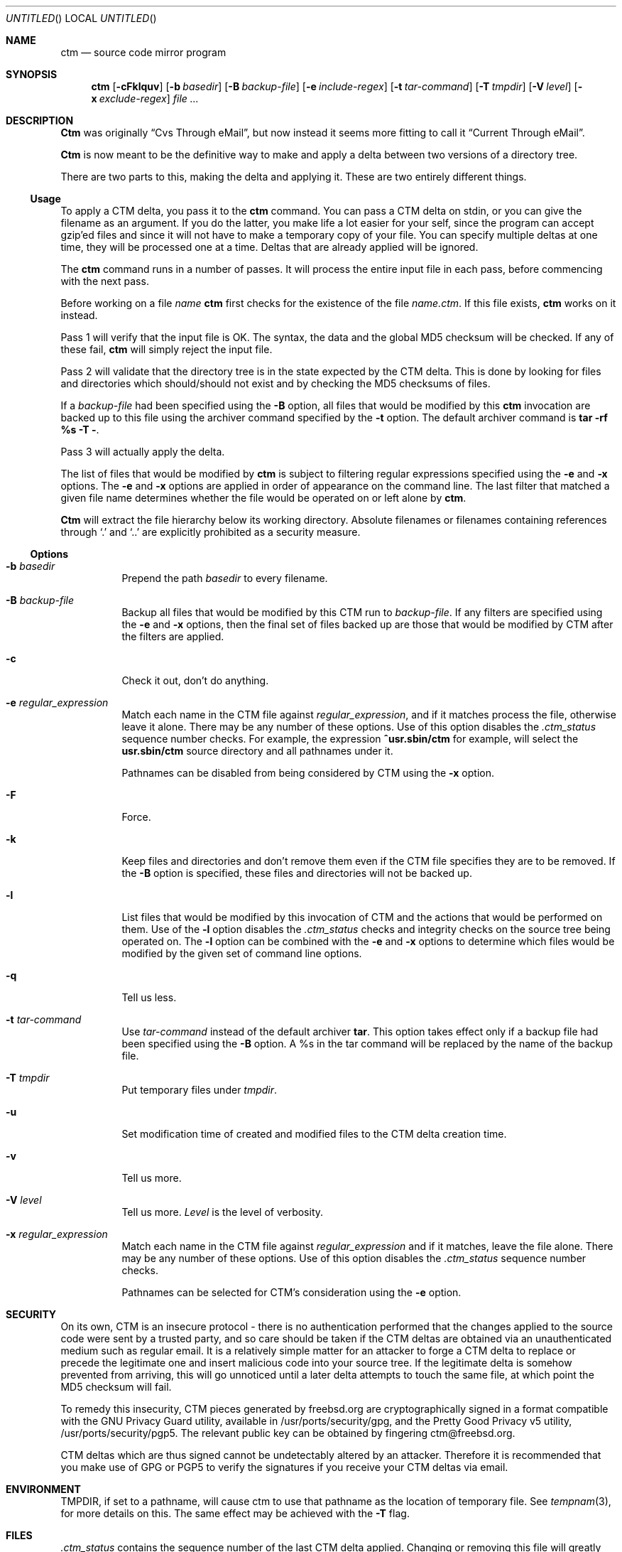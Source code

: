 .\"----------------------------------------------------------------------------
.\""THE BEER-WARE LICENSE" (Revision 42): 
.\"<joerg@freebsd.org> wrote this file.  As long as you retain this notice you
.\"can do whatever you want with this stuff. If we meet some day, and you think
.\"this stuff is worth it, you can buy me a beer in return.       Joerg Wunsch
.\"----------------------------------------------------------------------------
.\"
.\" This manual page is partially obtained from Poul-Hennings CTM README
.\" file.
.\"
.\" CTM and ctm(1) by <phk@login.dknet.dk>
.\"
.\" $FreeBSD: src/usr.sbin/ctm/ctm/ctm.1,v 1.17 2000/01/29 21:44:34 chuckr Exp $
.\"
.Dd Mar 25, 1995
.Os
.Dt CTM 1
.Sh NAME
.Nm ctm
.Nd source code mirror program
.Sh SYNOPSIS
.Nm ctm
.Op Fl cFklquv
.Op Fl b Ar basedir
.Op Fl B Ar backup-file
.Op Fl e Ar include-regex
.Op Fl t Ar tar-command
.Op Fl T Ar tmpdir
.Op Fl V Ar level
.Op Fl x Ar exclude-regex
.Ar
.Sh DESCRIPTION
.Nm Ctm
was originally
.Dq Cvs Through eMail ,
but now instead it seems more fitting to call it
.Dq Current Through eMail .

.Nm Ctm
is now meant to be the definitive way to make and apply a delta between
two versions of a directory tree.

There are two parts to this, making the delta and applying it.  These are two
entirely different things.

.Ss Usage

To apply a CTM delta, you pass it to the
.Nm
command.  You can pass a CTM delta on stdin, or you can give the
filename as an argument.  If you do the latter, you make life a lot
easier for your self, since the program can accept gzip'ed files and
since it will not have to make a temporary copy of your file.  You can
specify multiple deltas at one time, they will be processed one at a
time.  Deltas that are already applied will be ignored.

The
.Nm
command runs in a number of passes.  It will process the entire
input file in each pass, before commencing with the next pass.

Before working on a file
.Ar name
.Nm
first checks for the existence of the file
.Ar name.ctm .
If this file exists,
.Nm
works on it instead.

Pass 1 will verify that the input file is OK.  The syntax, the data
and the global MD5 checksum will be checked.  If any of these fail,
.Nm
will simply reject the input file.

Pass 2 will validate that the directory tree is in the state expected by
the CTM delta.  This is done by looking for files and directories which
should/should not exist and by checking the MD5 checksums of files.  

If a
.Ar backup-file
had been specified using the 
.Fl B
option, all files that would be modified by this 
.Nm
invocation are backed up
to this file using the archiver command specified by the 
.Fl t
option.  The default archiver command is
.Nm "tar -rf %s -T -" .

Pass 3 will actually apply the delta. 

The list of files that would be modified by
.Nm
is subject to filtering regular expressions specified
using the
.Fl e
and
.Fl x
options.
The
.Fl e
and 
.Fl x
options are applied in order of appearance on the command line.  The last
filter that matched a given file name determines whether the file would be 
operated on or left alone by
.Nm ctm .

.Nm Ctm
will extract the file hierarchy below its working directory.  Absolute
filenames or filenames containing references through
.Sq \&.
and
.Sq \&.\&.
are explicitly prohibited as a security measure.

.Ss Options

.Bl -tag -width indent -compact

.It Fl b Ar basedir
Prepend the path
.Ar basedir
to every filename.

.It Fl B Ar backup-file
Backup all files that would be modified by this CTM run to
.Ar backup-file .
If any filters are specified using the
.Fl e
and
.Fl x
options, then the final set of files backed up are those that would be
modified by CTM after the filters are applied.

.It Fl c
Check it out, don't do anything.

.It Fl e Ar regular_expression
Match each name in the CTM file against
.Ar regular_expression ,
and if it matches process the file, otherwise leave it alone.  There may be
any number of these options.  Use of this option disables the
.Pa .ctm_status
sequence number checks.  For example, the expression 
.Ic ^usr.sbin/ctm 
for example, will select the
.Nm usr.sbin/ctm
source directory and all pathnames under it. 

Pathnames can be disabled from being considered by CTM using the 
.Fl x
option.

.It Fl F
Force.

.It Fl k
Keep files and directories and don't remove them even if the CTM file
specifies they are to be removed.  If the
.Fl B
option is specified, these files and directories will not be backed up.

.It Fl l
List files that would be modified by this invocation of CTM and the
actions that would be performed on them.  Use of the
.Fl l
option disables the
.Pa .ctm_status
checks and integrity checks on the source tree being operated on.  The
.Fl l
option can be combined with the 
.Fl e
and
.Fl x
options to determine which files would be modified by the given set of
command line options.


.It Fl q
Tell us less.

.It Fl t Ar tar-command
Use
.Ar tar-command
instead of the default archiver
.Nm tar .
This option takes effect only if a backup file had been specified using the
.Fl B
option.  A %s in the tar command will be replaced by the name of the backup 
file.


.It Fl T Ar tmpdir
Put temporary files under
.Ar tmpdir .

.It Fl u
Set modification time of created and modified files to the CTM delta
creation time.

.It Fl v
Tell us more.

.It Fl V Ar level
Tell us more.
.Ar Level
is the level of verbosity.

.It Fl x Ar regular_expression
Match each name in the CTM file against
.Ar regular_expression
and if it matches, leave the file alone.  There may be any number of these
options.  Use of this option disables the
.Pa .ctm_status
sequence number checks.   

Pathnames can be selected for CTM's consideration using the
.Fl e
option.

.El
.Pp
.Sh SECURITY
.Pp
On its own, CTM is an insecure protocol
- there is no authentication performed that the
changes applied to the source code were sent by a
trusted party, and so care should be taken if the
CTM deltas are obtained via an unauthenticated
medium such as regular email.
It is a relatively simple matter for an attacker
to forge a CTM delta to replace or precede the
legitimate one and insert malicious code into your
source tree.
If the legitimate delta is somehow prevented from
arriving, this will go unnoticed until a later
delta attempts to touch the same file, at which
point the MD5 checksum will fail.
.Pp
To remedy this insecurity, CTM pieces generated by
freebsd.org are cryptographically signed in a
format compatible with the GNU Privacy Guard
utility, available in /usr/ports/security/gpg, and
the Pretty Good Privacy v5 utility,
/usr/ports/security/pgp5.
The relevant public key can be obtained by
fingering ctm@freebsd.org.
.Pp
CTM deltas which are thus signed cannot be
undetectably altered by an attacker.
Therefore it is recommended that you make use of
GPG or PGP5 to verify the signatures if you
receive your CTM deltas via email.
.Sh ENVIRONMENT
.Ev TMPDIR,
if set to a pathname, will cause ctm to use that pathname
as the location of temporary file.
See
.Xr tempnam 3 ,
for more details on this.
The same effect may be achieved with the
.Fl T
flag.

.Sh FILES

.Pa .ctm_status
contains the sequence number of the last CTM delta applied.  Changing
or removing this file will greatly confuse
.Nm ctm .

Using the
.Fl e
and
.Fl x
options can update a partial subset of the source tree and causes sources
to be in an inconsistent state.  It is assumed that you know what you are
doing when you use these options.

.Sh EXAMPLES

.Bd -literal

cd ~cvs
/usr/sbin/ctm ~ctm/cvs-*

.Ed

To extract and patch all sources under `lib'
.Bd -literal
cd ~/lib-srcs
/usr/sbin/ctm -e '^lib' ~ctm/src-cur*
.Ed
.Sh DIAGNOSTICS

Numerous messages, hopefully self-explanatory.  The
.Dq noise level
can be adjusted with the
.Fl q ,
.Fl v
and
.Fl V
options.

.Sh SEE ALSO
.Xr ctm_rmail 1 ,
.Xr ctm 5

.Sh HISTORY

Initial trials were run during the work on
.Fx 1.1.5 ,
and many bugs and 
methods were hashed out.

The
.Nm
command appeared in
.Fx 2.1 .

.Sh AUTHORS

The CTM system has been designed and implemented by
.An Poul-Henning Kamp
.Aq phk@FreeBSD.org .

.An Joerg Wunsch
.Aq joerg@FreeBSD.org
wrote this man-page.
